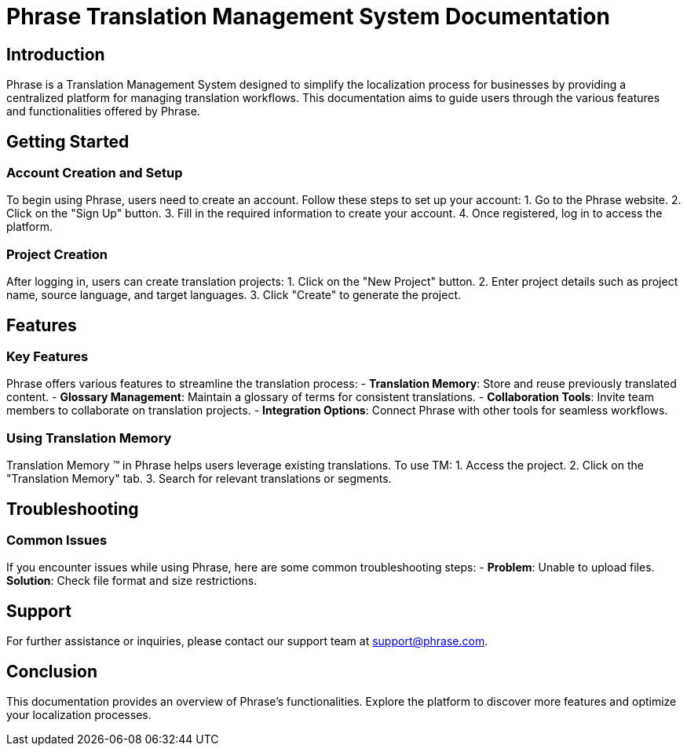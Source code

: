 = Phrase Translation Management System Documentation

== Introduction

Phrase is a Translation Management System designed to simplify the localization process for businesses by providing a centralized platform for managing translation workflows. This documentation aims to guide users through the various features and functionalities offered by Phrase.

== Getting Started

=== Account Creation and Setup

To begin using Phrase, users need to create an account. Follow these steps to set up your account:
1. Go to the Phrase website.
2. Click on the "Sign Up" button.
3. Fill in the required information to create your account.
4. Once registered, log in to access the platform.

=== Project Creation

After logging in, users can create translation projects:
1. Click on the "New Project" button.
2. Enter project details such as project name, source language, and target languages.
3. Click "Create" to generate the project.

== Features

=== Key Features

Phrase offers various features to streamline the translation process:
- **Translation Memory**: Store and reuse previously translated content.
- **Glossary Management**: Maintain a glossary of terms for consistent translations.
- **Collaboration Tools**: Invite team members to collaborate on translation projects.
- **Integration Options**: Connect Phrase with other tools for seamless workflows.

=== Using Translation Memory

Translation Memory (TM) in Phrase helps users leverage existing translations. To use TM:
1. Access the project.
2. Click on the "Translation Memory" tab.
3. Search for relevant translations or segments.

== Troubleshooting

=== Common Issues

If you encounter issues while using Phrase, here are some common troubleshooting steps:
- **Problem**: Unable to upload files.
  **Solution**: Check file format and size restrictions.

== Support

For further assistance or inquiries, please contact our support team at support@phrase.com.

== Conclusion

This documentation provides an overview of Phrase's functionalities. Explore the platform to discover more features and optimize your localization processes.
